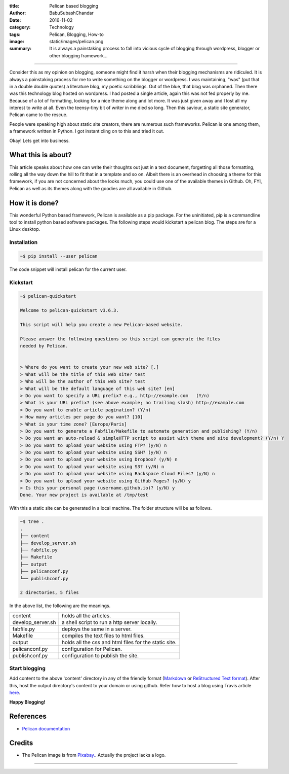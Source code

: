 :title: Pelican based blogging
:author: BabuSubashChandar
:date: 2016-11-02
:category: Technology
:tags: Pelican, Blogging, How-to
:image: static/images/pelican.png
:summary: It is always a painstaking process to fall into vicious cycle of blogging through wordpress, blogger or other blogging framework...

--------------

|Pelican|

Consider this as my opinion on blogging, someone might find it harsh
when their blogging mechanisms are ridiculed. It is always a
painstaking process for me to write something on the blogger or
wordpress. I was maintaining, "was" (put that in a double double
quotes) a literature blog, my poetic scribblings. Out of the blue,
that blog was orphaned. Then there was this technology blog hosted on
wordpress. I had posted a single article, again this was not fed
properly by me. Because of a lot of formatting, looking for a nice theme
along and lot more. It was just given away and I lost all my interest
to write at all. Even the teensy-tiny bit of writer in me died so
long. Then this saviour, a static site generator, Pelican came to the
rescue.

People were speaking high about static site creators, there are
numerous such frameworks. Pelican is one among them, a framework
written in Python. I got instant cling on to this and tried it out.

Okay! Lets get into business.

What this is about?
-------------------

This article speaks about how one can write their thoughts out just in
a text document, forgetting all those formatting, rolling all the way
down the hill to fit that in a template and so on. Albeit there is an
overhead in choosing a theme for this framework, if you are not
concerned about the looks much, you could use one of the available
themes in Github. Oh, FYI, Pelican as well as its themes along with
the goodies are all available in Github.

How it is done?
---------------

This wonderful Python based framework, Pelican is available as a pip
package. For the uninitiated, pip is a commandline tool to install
python based software packages. The following steps would kickstart a
pelican blog. The steps are for a Linux desktop.

Installation
~~~~~~~~~~~~

.. code:: bash

  ~$ pip install --user pelican

The code snippet will install pelican for the current user.

Kickstart
~~~~~~~~~

.. code:: bash

  ~$ pelican-quickstart

  Welcome to pelican-quickstart v3.6.3.

  This script will help you create a new Pelican-based website.

  Please answer the following questions so this script can generate the files
  needed by Pelican.


  > Where do you want to create your new web site? [.]
  > What will be the title of this web site? test
  > Who will be the author of this web site? test
  > What will be the default language of this web site? [en]
  > Do you want to specify a URL prefix? e.g., http://example.com   (Y/n)
  > What is your URL prefix? (see above example; no trailing slash) http://example.com
  > Do you want to enable article pagination? (Y/n)
  > How many articles per page do you want? [10]
  > What is your time zone? [Europe/Paris]
  > Do you want to generate a Fabfile/Makefile to automate generation and publishing? (Y/n)
  > Do you want an auto-reload & simpleHTTP script to assist with theme and site development? (Y/n) Y
  > Do you want to upload your website using FTP? (y/N) n
  > Do you want to upload your website using SSH? (y/N) n
  > Do you want to upload your website using Dropbox? (y/N) n
  > Do you want to upload your website using S3? (y/N) n
  > Do you want to upload your website using Rackspace Cloud Files? (y/N) n
  > Do you want to upload your website using GitHub Pages? (y/N) y
  > Is this your personal page (username.github.io)? (y/N) y
  Done. Your new project is available at /tmp/test


With this a static site can be generated in a local machine. The folder structure will be as follows.

.. code:: bash

  ~$ tree .
  .
  ├── content
  ├── develop_server.sh
  ├── fabfile.py
  ├── Makefile
  ├── output
  ├── pelicanconf.py
  └── publishconf.py

  2 directories, 5 files

In the above list, the following are the meanings.

.. table::
   :class: no-border

   =================   =====================================================
   content             holds all the articles.
   develop_server.sh   a shell script to run a http server locally.
   fabfile.py          deploys the same in a server.
   Makefile            compiles the text files to html files.
   output              holds all the css and html files for the static site.
   pelicanconf.py      configuration for Pelican.
   publishconf.py      configuration to publish the site.
   =================   =====================================================

Start blogging
~~~~~~~~~~~~~~

Add content to the above 'content' directory in any of the
friendly format (`Markdown
<https://daringfireball.net/projects/markdown/basics>`__ or
`ReStructured Text format
<http://docutils.sourceforge.net/docs/user/rst/quickref.html>`__). After
this, host the output directory's content to your domain or using
github. Refer how to host a blog using Travis article `here <https://babuenir.github.io/blog/hosting-blog-using-travis.html>`__.

**Happy Blogging!**

References
----------

- `Pelican documentation <http://docs.getpelican.com/en/stable/>`__

Credits
-------

- The Pelican image is from
  `Pixabay. <https://pixabay.com/en/pelican-bird-flying-wings-fauna-30878/>`__. Actually
  the project lacks a logo.

-----------------

.. |Pelican| image:: static/images/pelican.png
   :width: 300
